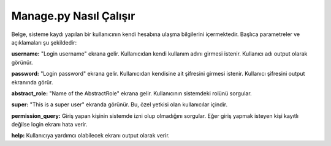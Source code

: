 +++++++++++++++++++++++
Manage.py Nasıl Çalışır
+++++++++++++++++++++++

Belge, sisteme kaydı yapılan bir kullanıcının kendi hesabına ulaşma bilgilerini içermektedir. Başlıca parametreler ve açıklamaları şu şekildedir:

**username:** "Login username" ekrana gelir. Kullanıcıdan kendi kullanım adını girmesi istenir. Kullanıcı adı output olarak görünür.

**password:** "Login password" ekrana gelir. Kullanıcıdan kendisine ait şifresini girmesi istenir. Kullanıcı şifresini output ekranında görür.

**abstract_role:** "Name of the AbstractRole" ekrana gelir. Kullanıcının sistemdeki rolünü sorgular.

**super:** "This is a super user" ekranda görünür. Bu, özel yetkisi olan kullanıcılar içindir.

**permission_query:** Giriş yapan kişinin sistemde izni olup olmadığını sorgular. Eğer giriş yapmak isteyen kişi kayıtlı değilse login ekranı hata verir.

**help:** Kullanıcıya yardımcı olabilecek ekranı output olarak verir.
